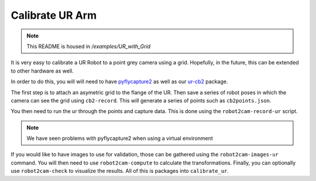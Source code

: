 Calibrate UR Arm
================

.. note:: This README is housed in `/examples/UR_with_Grid`

It is very easy to calibrate a UR Robot to a point grey camera using a
grid. Hopefully, in the future, this can be extended to other hardware
as well.

In order to do this, you will will need to have
`pyflycapture2 <https://github.com/jordens/pyflycapture2>`__ as well as
our `ur-cb2 <https://pypi.python.org/pypi/ur_cb2>`__ package.

The first step is to attach an asymetric grid to the flange of the UR.
Then save a series of robot poses in which the camera can see the grid
using ``cb2-record``. This will generate a series of points such as
``cb2points.json``.

You then need to run the ur through the points and capture data. This is
done using the ``robot2cam-record-ur`` script.

.. note:: We have seen problems with pyflycapture2 when using a virtual environment

If you would like to have images to use for validation, those can be gathered 
using the ``robot2cam-images-ur`` command. You will then need to use
``robot2cam-compute`` to calculate the transformations. Finally, you can
optionally use ``robot2cam-check`` to visualize the results. All of this
is packages into ``calibrate_ur``.
